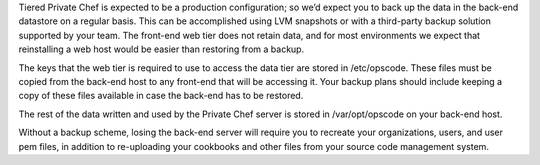 .. The contents of this file may be included in multiple topics.
.. This file should not be changed in a way that hinders its ability to appear in multiple documentation sets.


Tiered Private Chef is expected to be a production configuration; so we’d expect you to back up the data in the back-end datastore on a regular basis. This can be accomplished using LVM snapshots or with a third-party backup solution supported by your team. The front-end web tier does not retain data, and for most environments we expect that reinstalling a web host would be easier than restoring from a backup.

The keys that the web tier is required to use to access the data tier are stored in /etc/opscode. These files must be copied from the back-end host to any front-end that will be accessing it. Your backup plans should include keeping a copy of these files available in case the back-end has to be restored.

The rest of the data written and used by the Private Chef server is stored in /var/opt/opscode on your back-end host.

Without a backup scheme, losing the back-end server will require you to recreate your organizations, users, and user pem files, in addition to re-uploading your cookbooks and other files from your source code management system.
